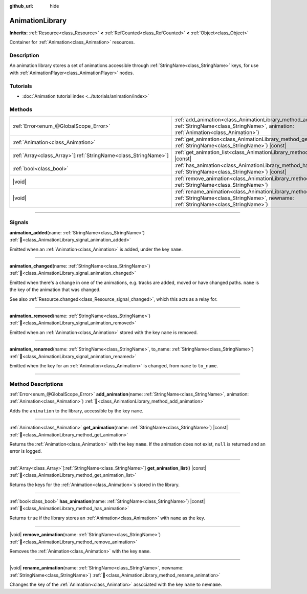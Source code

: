 :github_url: hide

.. DO NOT EDIT THIS FILE!!!
.. Generated automatically from Godot engine sources.
.. Generator: https://github.com/blazium-engine/blazium/tree/4.3/doc/tools/make_rst.py.
.. XML source: https://github.com/blazium-engine/blazium/tree/4.3/doc/classes/AnimationLibrary.xml.

.. _class_AnimationLibrary:

AnimationLibrary
================

**Inherits:** :ref:`Resource<class_Resource>` **<** :ref:`RefCounted<class_RefCounted>` **<** :ref:`Object<class_Object>`

Container for :ref:`Animation<class_Animation>` resources.

.. rst-class:: classref-introduction-group

Description
-----------

An animation library stores a set of animations accessible through :ref:`StringName<class_StringName>` keys, for use with :ref:`AnimationPlayer<class_AnimationPlayer>` nodes.

.. rst-class:: classref-introduction-group

Tutorials
---------

- :doc:`Animation tutorial index <../tutorials/animation/index>`

.. rst-class:: classref-reftable-group

Methods
-------

.. table::
   :widths: auto

   +------------------------------------------------------------------+--------------------------------------------------------------------------------------------------------------------------------------------------------------------------+
   | :ref:`Error<enum_@GlobalScope_Error>`                            | :ref:`add_animation<class_AnimationLibrary_method_add_animation>`\ (\ name\: :ref:`StringName<class_StringName>`, animation\: :ref:`Animation<class_Animation>`\ )       |
   +------------------------------------------------------------------+--------------------------------------------------------------------------------------------------------------------------------------------------------------------------+
   | :ref:`Animation<class_Animation>`                                | :ref:`get_animation<class_AnimationLibrary_method_get_animation>`\ (\ name\: :ref:`StringName<class_StringName>`\ ) |const|                                              |
   +------------------------------------------------------------------+--------------------------------------------------------------------------------------------------------------------------------------------------------------------------+
   | :ref:`Array<class_Array>`\[:ref:`StringName<class_StringName>`\] | :ref:`get_animation_list<class_AnimationLibrary_method_get_animation_list>`\ (\ ) |const|                                                                                |
   +------------------------------------------------------------------+--------------------------------------------------------------------------------------------------------------------------------------------------------------------------+
   | :ref:`bool<class_bool>`                                          | :ref:`has_animation<class_AnimationLibrary_method_has_animation>`\ (\ name\: :ref:`StringName<class_StringName>`\ ) |const|                                              |
   +------------------------------------------------------------------+--------------------------------------------------------------------------------------------------------------------------------------------------------------------------+
   | |void|                                                           | :ref:`remove_animation<class_AnimationLibrary_method_remove_animation>`\ (\ name\: :ref:`StringName<class_StringName>`\ )                                                |
   +------------------------------------------------------------------+--------------------------------------------------------------------------------------------------------------------------------------------------------------------------+
   | |void|                                                           | :ref:`rename_animation<class_AnimationLibrary_method_rename_animation>`\ (\ name\: :ref:`StringName<class_StringName>`, newname\: :ref:`StringName<class_StringName>`\ ) |
   +------------------------------------------------------------------+--------------------------------------------------------------------------------------------------------------------------------------------------------------------------+

.. rst-class:: classref-section-separator

----

.. rst-class:: classref-descriptions-group

Signals
-------

.. _class_AnimationLibrary_signal_animation_added:

.. rst-class:: classref-signal

**animation_added**\ (\ name\: :ref:`StringName<class_StringName>`\ ) :ref:`🔗<class_AnimationLibrary_signal_animation_added>`

Emitted when an :ref:`Animation<class_Animation>` is added, under the key ``name``.

.. rst-class:: classref-item-separator

----

.. _class_AnimationLibrary_signal_animation_changed:

.. rst-class:: classref-signal

**animation_changed**\ (\ name\: :ref:`StringName<class_StringName>`\ ) :ref:`🔗<class_AnimationLibrary_signal_animation_changed>`

Emitted when there's a change in one of the animations, e.g. tracks are added, moved or have changed paths. ``name`` is the key of the animation that was changed.

See also :ref:`Resource.changed<class_Resource_signal_changed>`, which this acts as a relay for.

.. rst-class:: classref-item-separator

----

.. _class_AnimationLibrary_signal_animation_removed:

.. rst-class:: classref-signal

**animation_removed**\ (\ name\: :ref:`StringName<class_StringName>`\ ) :ref:`🔗<class_AnimationLibrary_signal_animation_removed>`

Emitted when an :ref:`Animation<class_Animation>` stored with the key ``name`` is removed.

.. rst-class:: classref-item-separator

----

.. _class_AnimationLibrary_signal_animation_renamed:

.. rst-class:: classref-signal

**animation_renamed**\ (\ name\: :ref:`StringName<class_StringName>`, to_name\: :ref:`StringName<class_StringName>`\ ) :ref:`🔗<class_AnimationLibrary_signal_animation_renamed>`

Emitted when the key for an :ref:`Animation<class_Animation>` is changed, from ``name`` to ``to_name``.

.. rst-class:: classref-section-separator

----

.. rst-class:: classref-descriptions-group

Method Descriptions
-------------------

.. _class_AnimationLibrary_method_add_animation:

.. rst-class:: classref-method

:ref:`Error<enum_@GlobalScope_Error>` **add_animation**\ (\ name\: :ref:`StringName<class_StringName>`, animation\: :ref:`Animation<class_Animation>`\ ) :ref:`🔗<class_AnimationLibrary_method_add_animation>`

Adds the ``animation`` to the library, accessible by the key ``name``.

.. rst-class:: classref-item-separator

----

.. _class_AnimationLibrary_method_get_animation:

.. rst-class:: classref-method

:ref:`Animation<class_Animation>` **get_animation**\ (\ name\: :ref:`StringName<class_StringName>`\ ) |const| :ref:`🔗<class_AnimationLibrary_method_get_animation>`

Returns the :ref:`Animation<class_Animation>` with the key ``name``. If the animation does not exist, ``null`` is returned and an error is logged.

.. rst-class:: classref-item-separator

----

.. _class_AnimationLibrary_method_get_animation_list:

.. rst-class:: classref-method

:ref:`Array<class_Array>`\[:ref:`StringName<class_StringName>`\] **get_animation_list**\ (\ ) |const| :ref:`🔗<class_AnimationLibrary_method_get_animation_list>`

Returns the keys for the :ref:`Animation<class_Animation>`\ s stored in the library.

.. rst-class:: classref-item-separator

----

.. _class_AnimationLibrary_method_has_animation:

.. rst-class:: classref-method

:ref:`bool<class_bool>` **has_animation**\ (\ name\: :ref:`StringName<class_StringName>`\ ) |const| :ref:`🔗<class_AnimationLibrary_method_has_animation>`

Returns ``true`` if the library stores an :ref:`Animation<class_Animation>` with ``name`` as the key.

.. rst-class:: classref-item-separator

----

.. _class_AnimationLibrary_method_remove_animation:

.. rst-class:: classref-method

|void| **remove_animation**\ (\ name\: :ref:`StringName<class_StringName>`\ ) :ref:`🔗<class_AnimationLibrary_method_remove_animation>`

Removes the :ref:`Animation<class_Animation>` with the key ``name``.

.. rst-class:: classref-item-separator

----

.. _class_AnimationLibrary_method_rename_animation:

.. rst-class:: classref-method

|void| **rename_animation**\ (\ name\: :ref:`StringName<class_StringName>`, newname\: :ref:`StringName<class_StringName>`\ ) :ref:`🔗<class_AnimationLibrary_method_rename_animation>`

Changes the key of the :ref:`Animation<class_Animation>` associated with the key ``name`` to ``newname``.

.. |virtual| replace:: :abbr:`virtual (This method should typically be overridden by the user to have any effect.)`
.. |const| replace:: :abbr:`const (This method has no side effects. It doesn't modify any of the instance's member variables.)`
.. |vararg| replace:: :abbr:`vararg (This method accepts any number of arguments after the ones described here.)`
.. |constructor| replace:: :abbr:`constructor (This method is used to construct a type.)`
.. |static| replace:: :abbr:`static (This method doesn't need an instance to be called, so it can be called directly using the class name.)`
.. |operator| replace:: :abbr:`operator (This method describes a valid operator to use with this type as left-hand operand.)`
.. |bitfield| replace:: :abbr:`BitField (This value is an integer composed as a bitmask of the following flags.)`
.. |void| replace:: :abbr:`void (No return value.)`
